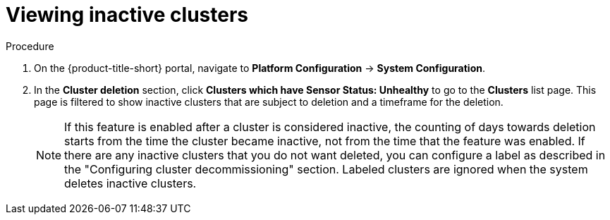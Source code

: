 // Module included in the following assemblies:
//
// * configuration/cluster-decommissioning.adoc
:_content-type: PROCEDURE
[id="view-inactive-clusters_{context}"]
= Viewing inactive clusters

.Procedure
. On the {product-title-short} portal, navigate to *Platform Configuration* -> *System Configuration*.
. In the *Cluster deletion* section, click *Clusters which have Sensor Status: Unhealthy* to go to the *Clusters* list page. This page is filtered to show inactive clusters that are subject to deletion and a timeframe for the deletion. 
+
[NOTE]
====
If this feature is enabled after a cluster is considered inactive, the counting of days towards deletion starts from the time the cluster became inactive, not from the time that the feature was enabled. If there are any inactive clusters that you do not want deleted, you can configure a label as described in the "Configuring cluster decommissioning" section. Labeled clusters are ignored when the system deletes inactive clusters.
====


